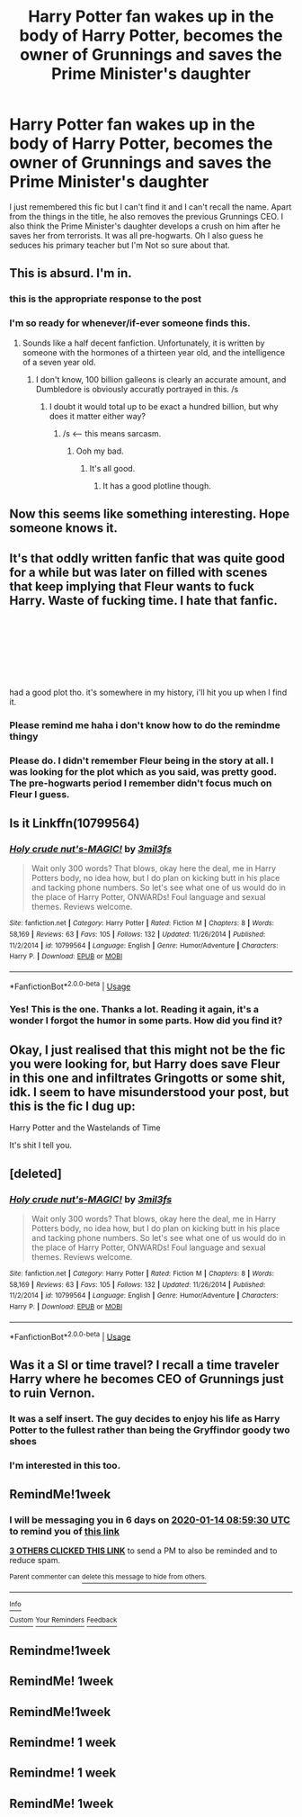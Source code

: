 #+TITLE: Harry Potter fan wakes up in the body of Harry Potter, becomes the owner of Grunnings and saves the Prime Minister's daughter

* Harry Potter fan wakes up in the body of Harry Potter, becomes the owner of Grunnings and saves the Prime Minister's daughter
:PROPERTIES:
:Author: ShadowPhoenix99
:Score: 84
:DateUnix: 1578376874.0
:DateShort: 2020-Jan-07
:FlairText: What's That Fic?
:END:
I just remembered this fic but I can't find it and I can't recall the name. Apart from the things in the title, he also removes the previous Grunnings CEO. I also think the Prime Minister's daughter develops a crush on him after he saves her from terrorists. It was all pre-hogwarts. Oh I also guess he seduces his primary teacher but I'm Not so sure about that.


** This is absurd. I'm in.
:PROPERTIES:
:Author: blandge
:Score: 104
:DateUnix: 1578378025.0
:DateShort: 2020-Jan-07
:END:

*** this is the appropriate response to the post
:PROPERTIES:
:Author: TheSirGrailluet
:Score: 27
:DateUnix: 1578378702.0
:DateShort: 2020-Jan-07
:END:


*** I'm so ready for whenever/if-ever someone finds this.
:PROPERTIES:
:Author: sarcasticIntrovert
:Score: 14
:DateUnix: 1578386090.0
:DateShort: 2020-Jan-07
:END:

**** Sounds like a half decent fanfiction. Unfortunately, it is written by someone with the hormones of a thirteen year old, and the intelligence of a seven year old.
:PROPERTIES:
:Author: CuriousLurkerPresent
:Score: 3
:DateUnix: 1578412222.0
:DateShort: 2020-Jan-07
:END:

***** I don't know, 100 billion galleons is clearly an accurate amount, and Dumbledore is obviously accuratly portrayed in this. /s
:PROPERTIES:
:Author: Wassa110
:Score: 3
:DateUnix: 1578425839.0
:DateShort: 2020-Jan-07
:END:

****** I doubt it would total up to be exact a hundred billion, but why does it matter either way?
:PROPERTIES:
:Author: CuriousLurkerPresent
:Score: -1
:DateUnix: 1578425918.0
:DateShort: 2020-Jan-07
:END:

******* /s <---- this means sarcasm.
:PROPERTIES:
:Author: Wassa110
:Score: 1
:DateUnix: 1578427928.0
:DateShort: 2020-Jan-07
:END:

******** Ooh my bad.
:PROPERTIES:
:Author: CuriousLurkerPresent
:Score: 1
:DateUnix: 1578427985.0
:DateShort: 2020-Jan-07
:END:

********* It's all good.
:PROPERTIES:
:Author: Wassa110
:Score: 2
:DateUnix: 1578430288.0
:DateShort: 2020-Jan-08
:END:

********** It has a good plotline though.
:PROPERTIES:
:Author: CuriousLurkerPresent
:Score: 0
:DateUnix: 1578430787.0
:DateShort: 2020-Jan-08
:END:


** Now this seems like something interesting. Hope someone knows it.
:PROPERTIES:
:Author: A2i9
:Score: 10
:DateUnix: 1578383721.0
:DateShort: 2020-Jan-07
:END:


** It's that oddly written fanfic that was quite good for a while but was later on filled with scenes that keep implying that Fleur wants to fuck Harry. Waste of fucking time. I hate that fanfic.

​

​

​

​

had a good plot tho. it's somewhere in my history, i'll hit you up when I find it.
:PROPERTIES:
:Author: iustificari
:Score: 12
:DateUnix: 1578391617.0
:DateShort: 2020-Jan-07
:END:

*** Please remind me haha i don't know how to do the remindme thingy
:PROPERTIES:
:Author: haziq0911
:Score: 4
:DateUnix: 1578396350.0
:DateShort: 2020-Jan-07
:END:


*** Please do. I didn't remember Fleur being in the story at all. I was looking for the plot which as you said, was pretty good. The pre-hogwarts period I remember didn't focus much on Fleur I guess.
:PROPERTIES:
:Author: ShadowPhoenix99
:Score: 3
:DateUnix: 1578409558.0
:DateShort: 2020-Jan-07
:END:


** Is it Linkffn(10799564)
:PROPERTIES:
:Author: Dacoldest7
:Score: 4
:DateUnix: 1578415758.0
:DateShort: 2020-Jan-07
:END:

*** [[https://www.fanfiction.net/s/10799564/1/][*/Holy crude nut's-MAGIC!/*]] by [[https://www.fanfiction.net/u/6254067/3mil3fs][/3mil3fs/]]

#+begin_quote
  Wait only 300 words? That blows, okay here the deal, me in Harry Potters body, no idea how, but I do plan on kicking butt in his place and tacking phone numbers. So let's see what one of us would do in the place of Harry Potter, ONWARDs! Foul language and sexual themes. Reviews welcome.
#+end_quote

^{/Site/:} ^{fanfiction.net} ^{*|*} ^{/Category/:} ^{Harry} ^{Potter} ^{*|*} ^{/Rated/:} ^{Fiction} ^{M} ^{*|*} ^{/Chapters/:} ^{8} ^{*|*} ^{/Words/:} ^{58,169} ^{*|*} ^{/Reviews/:} ^{63} ^{*|*} ^{/Favs/:} ^{105} ^{*|*} ^{/Follows/:} ^{132} ^{*|*} ^{/Updated/:} ^{11/26/2014} ^{*|*} ^{/Published/:} ^{11/2/2014} ^{*|*} ^{/id/:} ^{10799564} ^{*|*} ^{/Language/:} ^{English} ^{*|*} ^{/Genre/:} ^{Humor/Adventure} ^{*|*} ^{/Characters/:} ^{Harry} ^{P.} ^{*|*} ^{/Download/:} ^{[[http://www.ff2ebook.com/old/ffn-bot/index.php?id=10799564&source=ff&filetype=epub][EPUB]]} ^{or} ^{[[http://www.ff2ebook.com/old/ffn-bot/index.php?id=10799564&source=ff&filetype=mobi][MOBI]]}

--------------

*FanfictionBot*^{2.0.0-beta} | [[https://github.com/tusing/reddit-ffn-bot/wiki/Usage][Usage]]
:PROPERTIES:
:Author: FanfictionBot
:Score: 3
:DateUnix: 1578415801.0
:DateShort: 2020-Jan-07
:END:


*** Yes! This is the one. Thanks a lot. Reading it again, it's a wonder I forgot the humor in some parts. How did you find it?
:PROPERTIES:
:Author: ShadowPhoenix99
:Score: 1
:DateUnix: 1578460690.0
:DateShort: 2020-Jan-08
:END:


** Okay, I just realised that this might not be the fic you were looking for, but Harry does save Fleur in this one and infiltrates Gringotts or some shit, idk. I seem to have misunderstood your post, but this is the fic I dug up:

Harry Potter and the Wastelands of Time

It's shit I tell you.
:PROPERTIES:
:Author: iustificari
:Score: 2
:DateUnix: 1578550314.0
:DateShort: 2020-Jan-09
:END:


** [deleted]
:PROPERTIES:
:Score: 1
:DateUnix: 1578384624.0
:DateShort: 2020-Jan-07
:END:

*** [[https://www.fanfiction.net/s/10799564/1/][*/Holy crude nut's-MAGIC!/*]] by [[https://www.fanfiction.net/u/6254067/3mil3fs][/3mil3fs/]]

#+begin_quote
  Wait only 300 words? That blows, okay here the deal, me in Harry Potters body, no idea how, but I do plan on kicking butt in his place and tacking phone numbers. So let's see what one of us would do in the place of Harry Potter, ONWARDs! Foul language and sexual themes. Reviews welcome.
#+end_quote

^{/Site/:} ^{fanfiction.net} ^{*|*} ^{/Category/:} ^{Harry} ^{Potter} ^{*|*} ^{/Rated/:} ^{Fiction} ^{M} ^{*|*} ^{/Chapters/:} ^{8} ^{*|*} ^{/Words/:} ^{58,169} ^{*|*} ^{/Reviews/:} ^{63} ^{*|*} ^{/Favs/:} ^{105} ^{*|*} ^{/Follows/:} ^{132} ^{*|*} ^{/Updated/:} ^{11/26/2014} ^{*|*} ^{/Published/:} ^{11/2/2014} ^{*|*} ^{/id/:} ^{10799564} ^{*|*} ^{/Language/:} ^{English} ^{*|*} ^{/Genre/:} ^{Humor/Adventure} ^{*|*} ^{/Characters/:} ^{Harry} ^{P.} ^{*|*} ^{/Download/:} ^{[[http://www.ff2ebook.com/old/ffn-bot/index.php?id=10799564&source=ff&filetype=epub][EPUB]]} ^{or} ^{[[http://www.ff2ebook.com/old/ffn-bot/index.php?id=10799564&source=ff&filetype=mobi][MOBI]]}

--------------

*FanfictionBot*^{2.0.0-beta} | [[https://github.com/tusing/reddit-ffn-bot/wiki/Usage][Usage]]
:PROPERTIES:
:Author: FanfictionBot
:Score: 8
:DateUnix: 1578384642.0
:DateShort: 2020-Jan-07
:END:


** Was it a SI or time travel? I recall a time traveler Harry where he becomes CEO of Grunnings just to ruin Vernon.
:PROPERTIES:
:Score: 1
:DateUnix: 1578401403.0
:DateShort: 2020-Jan-07
:END:

*** It was a self insert. The guy decides to enjoy his life as Harry Potter to the fullest rather than being the Gryffindor goody two shoes
:PROPERTIES:
:Author: ShadowPhoenix99
:Score: 2
:DateUnix: 1578409775.0
:DateShort: 2020-Jan-07
:END:


*** I'm interested in this too.
:PROPERTIES:
:Author: hypercell57
:Score: 1
:DateUnix: 1578424089.0
:DateShort: 2020-Jan-07
:END:


** RemindMe!1week
:PROPERTIES:
:Author: Doctor_Narwhal
:Score: -2
:DateUnix: 1578387570.0
:DateShort: 2020-Jan-07
:END:

*** I will be messaging you in 6 days on [[http://www.wolframalpha.com/input/?i=2020-01-14%2008:59:30%20UTC%20To%20Local%20Time][*2020-01-14 08:59:30 UTC*]] to remind you of [[https://np.reddit.com/r/HPfanfiction/comments/el7cus/harry_potter_fan_wakes_up_in_the_body_of_harry/fdgarhf/?context=3][*this link*]]

[[https://np.reddit.com/message/compose/?to=RemindMeBot&subject=Reminder&message=%5Bhttps%3A%2F%2Fwww.reddit.com%2Fr%2FHPfanfiction%2Fcomments%2Fel7cus%2Fharry_potter_fan_wakes_up_in_the_body_of_harry%2Ffdgarhf%2F%5D%0A%0ARemindMe%21%202020-01-14%2008%3A59%3A30%20UTC][*3 OTHERS CLICKED THIS LINK*]] to send a PM to also be reminded and to reduce spam.

^{Parent commenter can} [[https://np.reddit.com/message/compose/?to=RemindMeBot&subject=Delete%20Comment&message=Delete%21%20el7cus][^{delete this message to hide from others.}]]

--------------

[[https://np.reddit.com/r/RemindMeBot/comments/e1bko7/remindmebot_info_v21/][^{Info}]]

[[https://np.reddit.com/message/compose/?to=RemindMeBot&subject=Reminder&message=%5BLink%20or%20message%20inside%20square%20brackets%5D%0A%0ARemindMe%21%20Time%20period%20here][^{Custom}]]
[[https://np.reddit.com/message/compose/?to=RemindMeBot&subject=List%20Of%20Reminders&message=MyReminders%21][^{Your Reminders}]]
[[https://np.reddit.com/message/compose/?to=Watchful1&subject=RemindMeBot%20Feedback][^{Feedback}]]
:PROPERTIES:
:Author: RemindMeBot
:Score: 1
:DateUnix: 1578430720.0
:DateShort: 2020-Jan-08
:END:


** Remindme!1week
:PROPERTIES:
:Author: george99gr
:Score: -3
:DateUnix: 1578400596.0
:DateShort: 2020-Jan-07
:END:


** RemindMe! 1week
:PROPERTIES:
:Author: Portgaz_D_Adz
:Score: -4
:DateUnix: 1578404529.0
:DateShort: 2020-Jan-07
:END:


** RemindMe!1week
:PROPERTIES:
:Author: haziq0911
:Score: -5
:DateUnix: 1578396429.0
:DateShort: 2020-Jan-07
:END:


** Remindme! 1 week
:PROPERTIES:
:Author: Manny21265
:Score: -3
:DateUnix: 1578397901.0
:DateShort: 2020-Jan-07
:END:


** Remindme! 1 week
:PROPERTIES:
:Author: Ares_Ignis
:Score: -5
:DateUnix: 1578401272.0
:DateShort: 2020-Jan-07
:END:


** RemindMe! 1week
:PROPERTIES:
:Author: thelakegirl22
:Score: -4
:DateUnix: 1578403105.0
:DateShort: 2020-Jan-07
:END:
